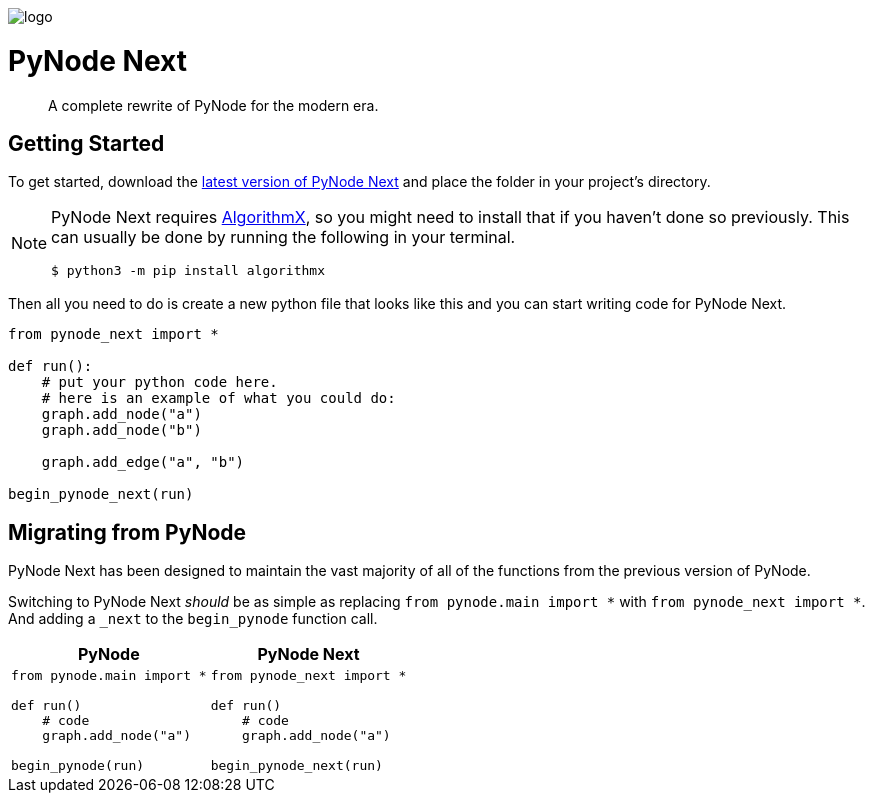 ++++
<p>
  <img alt="logo" src="./assets/card.png" align="center" />
</p>
++++

= PyNode Next

> A complete rewrite of PyNode for the modern era.

== Getting Started
To get started, download the https://github.com/ehne/PyNode-Next/releases/latest[latest version of PyNode Next] and place the folder in your project's directory.

[NOTE]
====
PyNode Next requires https://github.com/algrx/algorithmx-python[AlgorithmX], so you might need to install that if you haven't done so previously. 
This can usually be done by running the following in your terminal.

[source, bash]
----
$ python3 -m pip install algorithmx
----
====

Then all you need to do is create a new python file that looks like this and you can start writing code for PyNode Next.

[source, python]
----
from pynode_next import *

def run():
    # put your python code here.
    # here is an example of what you could do:
    graph.add_node("a")
    graph.add_node("b")

    graph.add_edge("a", "b")

begin_pynode_next(run)
----

== Migrating from PyNode
PyNode Next has been designed to maintain the vast majority of all of the functions from the previous version of PyNode.

Switching to PyNode Next _should_ be as simple as replacing `from pynode.main import *` with `from pynode_next import *`. And adding a `_next` to the `begin_pynode` function call.

[cols="a,a", options="header"]
|===
| PyNode
| PyNode Next

|
[source, python]
----
from pynode.main import *

def run()
    # code
    graph.add_node("a")

begin_pynode(run)
----

| 
[source, python]
----
from pynode_next import *

def run()
    # code
    graph.add_node("a")
    
begin_pynode_next(run)
----

|===